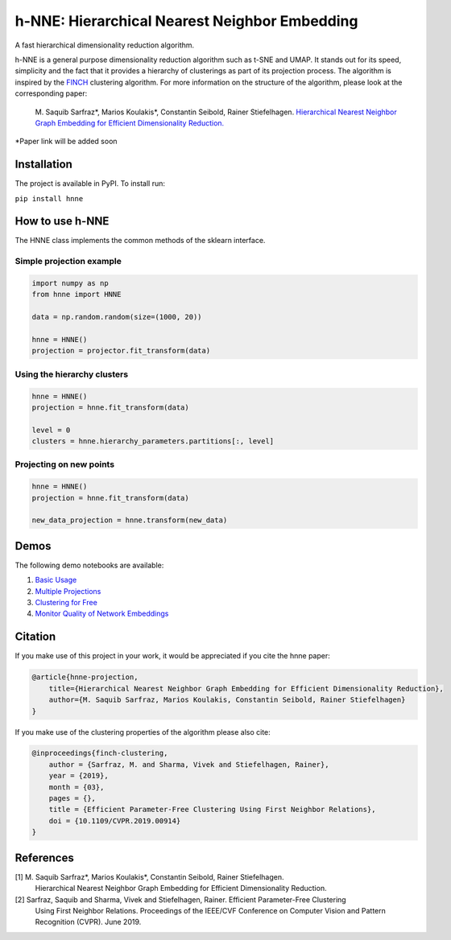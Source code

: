 =====
h-NNE: Hierarchical Nearest Neighbor Embedding
=====
A fast hierarchical dimensionality reduction algorithm.

h-NNE is a general purpose dimensionality reduction algorithm such as t-SNE and UMAP. It stands out for its speed,
simplicity and the fact that it provides a hierarchy of clusterings as part of its projection process. The algorithm is
inspired by the FINCH_ clustering algorithm. For more information on the structure of the algorithm, please look at the
corresponding paper:

  M. Saquib Sarfraz\*, Marios Koulakis\*, Constantin Seibold, Rainer Stiefelhagen.
  `Hierarchical Nearest Neighbor Graph Embedding for Efficient Dimensionality Reduction.`__

\*Paper link will be added soon

.. _FINCH: https://github.com/ssarfraz/FINCH-Clustering
.. __: https://github.com/koulakis/h-nne

------------
Installation
------------
The project is available in PyPI. To install run:

``pip install hnne``

----------------
How to use h-NNE
----------------
The HNNE class implements the common methods of the sklearn interface.

+++++++++++++++++++++++++
Simple projection example
+++++++++++++++++++++++++

.. code:: python

  import numpy as np
  from hnne import HNNE

  data = np.random.random(size=(1000, 20))

  hnne = HNNE()
  projection = projector.fit_transform(data)

++++++++++++++++++++++++++++
Using the hierarchy clusters
++++++++++++++++++++++++++++

.. code:: python

  hnne = HNNE()
  projection = hnne.fit_transform(data)

  level = 0
  clusters = hnne.hierarchy_parameters.partitions[:, level]

++++++++++++++++++++++++++++
Projecting on new points
++++++++++++++++++++++++++++

.. code:: python

  hnne = HNNE()
  projection = hnne.fit_transform(data)

  new_data_projection = hnne.transform(new_data)

-----
Demos
-----
The following demo notebooks are available:

1. `Basic Usage`_

2.  `Multiple Projections`_

3. `Clustering for Free`_

4. `Monitor Quality of Network Embeddings`_

.. _Basic Usage: notebooks/demo1_basic_usage.ipynb
.. _Multiple Projections: notebooks/demo2_multiple_projections.ipynb
.. _Clustering for Free: notebooks/demo3_clustering_for_free.ipynb
.. _Monitor Quality of Network Embeddings: notebooks/demo4_monitor_network_embeddings.ipynb

--------
Citation
--------
If you make use of this project in your work, it would be appreciated if you cite the hnne paper:

.. code:: bibtex

    @article{hnne-projection,
        title={Hierarchical Nearest Neighbor Graph Embedding for Efficient Dimensionality Reduction},
        author={M. Saquib Sarfraz, Marios Koulakis, Constantin Seibold, Rainer Stiefelhagen}
    }

If you make use of the clustering properties of the algorithm please also cite:

.. code:: bibtex

    @inproceedings{finch-clustering,
        author = {Sarfraz, M. and Sharma, Vivek and Stiefelhagen, Rainer},
        year = {2019},
        month = {03},
        pages = {},
        title = {Efficient Parameter-Free Clustering Using First Neighbor Relations},
        doi = {10.1109/CVPR.2019.00914}
    }

----------
References
----------

[1] M. Saquib Sarfraz\*, Marios Koulakis\*, Constantin Seibold, Rainer Stiefelhagen.
  Hierarchical Nearest Neighbor Graph Embedding for Efficient Dimensionality Reduction.
  
[2] Sarfraz, Saquib and Sharma, Vivek and Stiefelhagen, Rainer. Efficient Parameter-Free Clustering
    Using First Neighbor Relations. Proceedings of the IEEE/CVF Conference on Computer Vision and
    Pattern Recognition (CVPR). June 2019.
